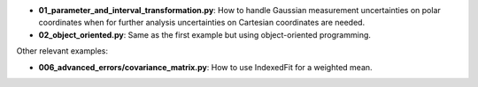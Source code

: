* **01_parameter_and_interval_transformation.py**: How to handle Gaussian measurement uncertainties on polar coordinates when for further analysis uncertainties on Cartesian coordinates are needed.
* **02_object_oriented.py**: Same as the first example but using object-oriented programming.

Other relevant examples:

* **006_advanced_errors/covariance_matrix.py**: How to use IndexedFit for a weighted mean.

